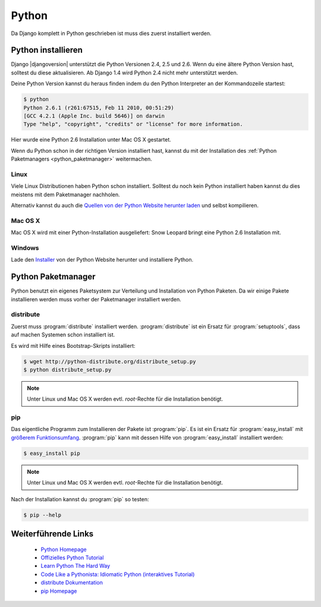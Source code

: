 Python
******

Da Django komplett in Python geschrieben ist muss dies zuerst installiert
werden.

Python installieren
===================

Django |djangoversion| unterstützt die Python Versionen 2.4, 2.5 und 2.6. Wenn
du eine ältere Python Version hast, solltest du diese aktualisieren. Ab Django
1.4 wird Python 2.4 nicht mehr unterstützt werden.

Deine Python Version kannst du heraus finden indem du den Python Interpreter
an der Kommandozeile startest:

..  code-block:: bash

    $ python
    Python 2.6.1 (r261:67515, Feb 11 2010, 00:51:29)
    [GCC 4.2.1 (Apple Inc. build 5646)] on darwin
    Type "help", "copyright", "credits" or "license" for more information.

Hier wurde eine Python 2.6 Installation unter Mac OS X gestartet.

Wenn du Python schon in der richtigen Version installiert hast, kannst du mit
der Installation des :ref:`Python Paketmanagers <python_paketmanager>`
weitermachen.

Linux
-----

Viele Linux Distributionen haben Python schon installiert. Solltest du noch
kein Python installiert haben kannst du dies meistens mit dem Paketmanager
nachholen.

Alternativ kannst du auch die `Quellen von der Python Website herunter laden
<http://python.org/download/>`_ und selbst kompilieren.

Mac OS X
--------

Mac OS X wird mit einer Python-Installation ausgeliefert: Snow Leopard bringt
eine Python 2.6 Installation mit.

Windows
-------

Lade den `Installer <http://python.org/download/>`_ von der Python Website
herunter und installiere Python.

..  _python_paketmanager:

Python Paketmanager
===================

Python benutzt ein eigenes Paketsystem zur Verteilung und Installation von
Python Paketen. Da wir einige Pakete installieren werden muss vorher der
Paketmanager installiert werden.

distribute
----------

Zuerst muss :program:`distribute` installiert werden. :program:`distribute`
ist ein Ersatz für :program:`setuptools`, dass auf machen Systemen schon
installiert ist.

Es wird mit Hilfe eines Bootstrap-Skripts installiert:

..  code-block:: bash

    $ wget http://python-distribute.org/distribute_setup.py
    $ python distribute_setup.py

..  note::

    Unter Linux und Mac OS X werden evtl. *root*-Rechte für die Installation
    benötigt.

pip
---

Das eigentliche Programm zum Installieren der Pakete ist :program:`pip`. Es
ist ein Ersatz für :program:`easy_install` mit `größerem Funktionsumfang
<http://www.pip-installer.org/en/latest/index.html#pip-compared-to-easy-install>`_.
:program:`pip` kann mit dessen Hilfe von :program:`easy_install` installiert
werden:

..  code-block:: bash

    $ easy_install pip

..  note::

    Unter Linux und Mac OS X werden evtl. *root*-Rechte für die Installation
    benötigt.

Nach der Installation kannst du :program:`pip` so testen:

..  code-block:: bash

    $ pip --help

Weiterführende Links
====================

    * `Python Homepage <http://python.org/>`_
    * `Offizielles Python Tutorial <http://docs.python.org/tutorial/index.html>`_
    * `Learn Python The Hard Way <http://learnpythonthehardway.org/>`_
    * `Code Like a Pythonista: Idiomatic Python (interaktives Tutorial) <http://python.net/~goodger/projects/pycon/2007/idiomatic/presentation.html>`_
    * `distribute Dokumentation <http://packages.python.org/distribute/>`_
    * `pip Homepage <http://www.pip-installer.org/>`_
